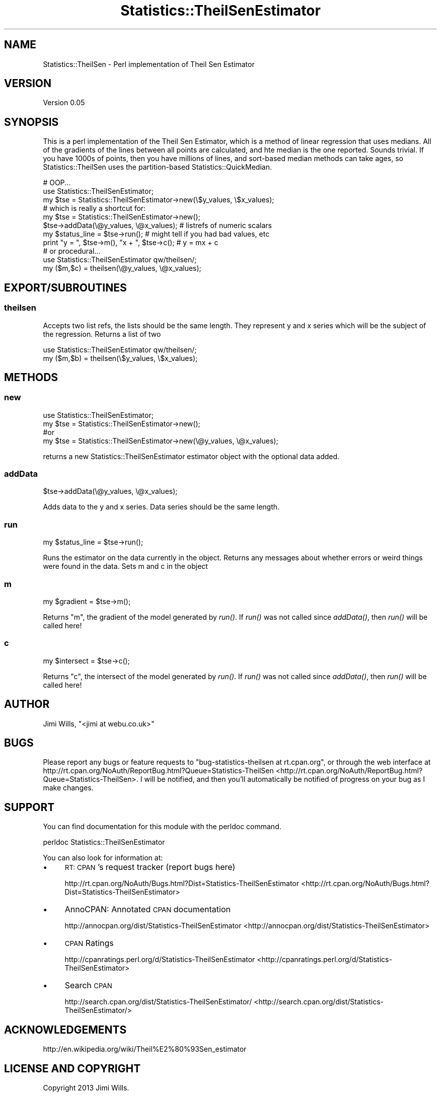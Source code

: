 .\" Automatically generated by Pod::Man 2.25 (Pod::Simple 3.16)
.\"
.\" Standard preamble:
.\" ========================================================================
.de Sp \" Vertical space (when we can't use .PP)
.if t .sp .5v
.if n .sp
..
.de Vb \" Begin verbatim text
.ft CW
.nf
.ne \\$1
..
.de Ve \" End verbatim text
.ft R
.fi
..
.\" Set up some character translations and predefined strings.  \*(-- will
.\" give an unbreakable dash, \*(PI will give pi, \*(L" will give a left
.\" double quote, and \*(R" will give a right double quote.  \*(C+ will
.\" give a nicer C++.  Capital omega is used to do unbreakable dashes and
.\" therefore won't be available.  \*(C` and \*(C' expand to `' in nroff,
.\" nothing in troff, for use with C<>.
.tr \(*W-
.ds C+ C\v'-.1v'\h'-1p'\s-2+\h'-1p'+\s0\v'.1v'\h'-1p'
.ie n \{\
.    ds -- \(*W-
.    ds PI pi
.    if (\n(.H=4u)&(1m=24u) .ds -- \(*W\h'-12u'\(*W\h'-12u'-\" diablo 10 pitch
.    if (\n(.H=4u)&(1m=20u) .ds -- \(*W\h'-12u'\(*W\h'-8u'-\"  diablo 12 pitch
.    ds L" ""
.    ds R" ""
.    ds C` ""
.    ds C' ""
'br\}
.el\{\
.    ds -- \|\(em\|
.    ds PI \(*p
.    ds L" ``
.    ds R" ''
'br\}
.\"
.\" Escape single quotes in literal strings from groff's Unicode transform.
.ie \n(.g .ds Aq \(aq
.el       .ds Aq '
.\"
.\" If the F register is turned on, we'll generate index entries on stderr for
.\" titles (.TH), headers (.SH), subsections (.SS), items (.Ip), and index
.\" entries marked with X<> in POD.  Of course, you'll have to process the
.\" output yourself in some meaningful fashion.
.ie \nF \{\
.    de IX
.    tm Index:\\$1\t\\n%\t"\\$2"
..
.    nr % 0
.    rr F
.\}
.el \{\
.    de IX
..
.\}
.\"
.\" Accent mark definitions (@(#)ms.acc 1.5 88/02/08 SMI; from UCB 4.2).
.\" Fear.  Run.  Save yourself.  No user-serviceable parts.
.    \" fudge factors for nroff and troff
.if n \{\
.    ds #H 0
.    ds #V .8m
.    ds #F .3m
.    ds #[ \f1
.    ds #] \fP
.\}
.if t \{\
.    ds #H ((1u-(\\\\n(.fu%2u))*.13m)
.    ds #V .6m
.    ds #F 0
.    ds #[ \&
.    ds #] \&
.\}
.    \" simple accents for nroff and troff
.if n \{\
.    ds ' \&
.    ds ` \&
.    ds ^ \&
.    ds , \&
.    ds ~ ~
.    ds /
.\}
.if t \{\
.    ds ' \\k:\h'-(\\n(.wu*8/10-\*(#H)'\'\h"|\\n:u"
.    ds ` \\k:\h'-(\\n(.wu*8/10-\*(#H)'\`\h'|\\n:u'
.    ds ^ \\k:\h'-(\\n(.wu*10/11-\*(#H)'^\h'|\\n:u'
.    ds , \\k:\h'-(\\n(.wu*8/10)',\h'|\\n:u'
.    ds ~ \\k:\h'-(\\n(.wu-\*(#H-.1m)'~\h'|\\n:u'
.    ds / \\k:\h'-(\\n(.wu*8/10-\*(#H)'\z\(sl\h'|\\n:u'
.\}
.    \" troff and (daisy-wheel) nroff accents
.ds : \\k:\h'-(\\n(.wu*8/10-\*(#H+.1m+\*(#F)'\v'-\*(#V'\z.\h'.2m+\*(#F'.\h'|\\n:u'\v'\*(#V'
.ds 8 \h'\*(#H'\(*b\h'-\*(#H'
.ds o \\k:\h'-(\\n(.wu+\w'\(de'u-\*(#H)/2u'\v'-.3n'\*(#[\z\(de\v'.3n'\h'|\\n:u'\*(#]
.ds d- \h'\*(#H'\(pd\h'-\w'~'u'\v'-.25m'\f2\(hy\fP\v'.25m'\h'-\*(#H'
.ds D- D\\k:\h'-\w'D'u'\v'-.11m'\z\(hy\v'.11m'\h'|\\n:u'
.ds th \*(#[\v'.3m'\s+1I\s-1\v'-.3m'\h'-(\w'I'u*2/3)'\s-1o\s+1\*(#]
.ds Th \*(#[\s+2I\s-2\h'-\w'I'u*3/5'\v'-.3m'o\v'.3m'\*(#]
.ds ae a\h'-(\w'a'u*4/10)'e
.ds Ae A\h'-(\w'A'u*4/10)'E
.    \" corrections for vroff
.if v .ds ~ \\k:\h'-(\\n(.wu*9/10-\*(#H)'\s-2\u~\d\s+2\h'|\\n:u'
.if v .ds ^ \\k:\h'-(\\n(.wu*10/11-\*(#H)'\v'-.4m'^\v'.4m'\h'|\\n:u'
.    \" for low resolution devices (crt and lpr)
.if \n(.H>23 .if \n(.V>19 \
\{\
.    ds : e
.    ds 8 ss
.    ds o a
.    ds d- d\h'-1'\(ga
.    ds D- D\h'-1'\(hy
.    ds th \o'bp'
.    ds Th \o'LP'
.    ds ae ae
.    ds Ae AE
.\}
.rm #[ #] #H #V #F C
.\" ========================================================================
.\"
.IX Title "Statistics::TheilSenEstimator 3pm"
.TH Statistics::TheilSenEstimator 3pm "2014-01-09" "perl v5.14.2" "User Contributed Perl Documentation"
.\" For nroff, turn off justification.  Always turn off hyphenation; it makes
.\" way too many mistakes in technical documents.
.if n .ad l
.nh
.SH "NAME"
Statistics::TheilSen \- Perl implementation of Theil Sen Estimator
.SH "VERSION"
.IX Header "VERSION"
Version 0.05
.SH "SYNOPSIS"
.IX Header "SYNOPSIS"
This is a perl implementation of the Theil Sen Estimator, which is a method of
linear regression that uses medians.  All of the gradients of the lines between
all points are calculated, and hte median is the one reported.  Sounds trivial.  
If you have 1000s of points, then you have millions of lines, and sort-based
median methods can take ages, so Statistics::TheilSen uses the partition-based
Statistics::QuickMedian.
.PP
.Vb 1
\&    # OOP...
\&    
\&    use Statistics::TheilSenEstimator;
\&
\&    my $tse = Statistics::TheilSenEstimator\->new(\e$y_values, \e$x_values);
\&    # which is really a shortcut for:
\&    my $tse = Statistics::TheilSenEstimator\->new();
\&    $tse\->addData(\e@y_values, \e@x_values); # listrefs of numeric scalars
\&    
\&    my $status_line = $tse\->run(); # might tell if you had bad values, etc
\&    print "y = ", $tse\->m(), "x + ", $tse\->c(); # y = mx + c
\&    
\&    # or procedural...
\&    
\&    use Statistics::TheilSenEstimator qw/theilsen/;
\&
\&    my ($m,$c) = theilsen(\e@y_values, \e@x_values);
.Ve
.SH "EXPORT/SUBROUTINES"
.IX Header "EXPORT/SUBROUTINES"
.SS "theilsen"
.IX Subsection "theilsen"
Accepts two list refs, the lists should be the same length.  They represent y and x series
which will be the subject of the regression.  Returns a list of two
.PP
.Vb 1
\&    use Statistics::TheilSenEstimator qw/theilsen/;
\&
\&    my ($m,$b) = theilsen(\e$y_values, \e$x_values);
.Ve
.SH "METHODS"
.IX Header "METHODS"
.SS "new"
.IX Subsection "new"
.Vb 4
\&    use Statistics::TheilSenEstimator;
\&    my $tse = Statistics::TheilSenEstimator\->new();
\&    #or
\&    my $tse = Statistics::TheilSenEstimator\->new(\e@y_values, \e@x_values);
.Ve
.PP
returns a new Statistics::TheilSenEstimator estimator object with the optional data added.
.SS "addData"
.IX Subsection "addData"
.Vb 1
\&    $tse\->addData(\e@y_values, \e@x_values);
.Ve
.PP
Adds data to the y and x series.  Data series should be the same length.
.SS "run"
.IX Subsection "run"
.Vb 1
\&    my $status_line = $tse\->run();
.Ve
.PP
Runs the estimator on the data currently in the object.  Returns any messages
about whether errors or weird things were found in the data.  Sets m and c in 
the object
.SS "m"
.IX Subsection "m"
.Vb 1
\&    my $gradient = $tse\->m();
.Ve
.PP
Returns \*(L"m\*(R", the gradient of the model generated by \fIrun()\fR.  If \fIrun()\fR was not
called since \fIaddData()\fR, then \fIrun()\fR will be called here!
.SS "c"
.IX Subsection "c"
.Vb 1
\&    my $intersect = $tse\->c();
.Ve
.PP
Returns \*(L"c\*(R", the intersect of the model generated by \fIrun()\fR.  If \fIrun()\fR was not
called since \fIaddData()\fR, then \fIrun()\fR will be called here!
.SH "AUTHOR"
.IX Header "AUTHOR"
Jimi Wills, \f(CW\*(C`<jimi at webu.co.uk>\*(C'\fR
.SH "BUGS"
.IX Header "BUGS"
Please report any bugs or feature requests to \f(CW\*(C`bug\-statistics\-theilsen at rt.cpan.org\*(C'\fR, or through
the web interface at http://rt.cpan.org/NoAuth/ReportBug.html?Queue=Statistics\-TheilSen <http://rt.cpan.org/NoAuth/ReportBug.html?Queue=Statistics-TheilSen>.  I will be notified, and then you'll
automatically be notified of progress on your bug as I make changes.
.SH "SUPPORT"
.IX Header "SUPPORT"
You can find documentation for this module with the perldoc command.
.PP
.Vb 1
\&    perldoc Statistics::TheilSenEstimator
.Ve
.PP
You can also look for information at:
.IP "\(bu" 4
\&\s-1RT:\s0 \s-1CPAN\s0's request tracker (report bugs here)
.Sp
http://rt.cpan.org/NoAuth/Bugs.html?Dist=Statistics\-TheilSenEstimator <http://rt.cpan.org/NoAuth/Bugs.html?Dist=Statistics-TheilSenEstimator>
.IP "\(bu" 4
AnnoCPAN: Annotated \s-1CPAN\s0 documentation
.Sp
http://annocpan.org/dist/Statistics\-TheilSenEstimator <http://annocpan.org/dist/Statistics-TheilSenEstimator>
.IP "\(bu" 4
\&\s-1CPAN\s0 Ratings
.Sp
http://cpanratings.perl.org/d/Statistics\-TheilSenEstimator <http://cpanratings.perl.org/d/Statistics-TheilSenEstimator>
.IP "\(bu" 4
Search \s-1CPAN\s0
.Sp
http://search.cpan.org/dist/Statistics\-TheilSenEstimator/ <http://search.cpan.org/dist/Statistics-TheilSenEstimator/>
.SH "ACKNOWLEDGEMENTS"
.IX Header "ACKNOWLEDGEMENTS"
http://en.wikipedia.org/wiki/Theil%E2%80%93Sen_estimator
.SH "LICENSE AND COPYRIGHT"
.IX Header "LICENSE AND COPYRIGHT"
Copyright 2013 Jimi Wills.
.PP
This program is free software; you can redistribute it and/or modify it
under the terms of the the Artistic License (2.0). You may obtain a
copy of the full license at:
.PP
<http://www.perlfoundation.org/artistic_license_2_0>
.PP
Any use, modification, and distribution of the Standard or Modified
Versions is governed by this Artistic License. By using, modifying or
distributing the Package, you accept this license. Do not use, modify,
or distribute the Package, if you do not accept this license.
.PP
If your Modified Version has been derived from a Modified Version made
by someone other than you, you are nevertheless required to ensure that
your Modified Version complies with the requirements of this license.
.PP
This license does not grant you the right to use any trademark, service
mark, tradename, or logo of the Copyright Holder.
.PP
This license includes the non-exclusive, worldwide, free-of-charge
patent license to make, have made, use, offer to sell, sell, import and
otherwise transfer the Package with respect to any patent claims
licensable by the Copyright Holder that are necessarily infringed by the
Package. If you institute patent litigation (including a cross-claim or
counterclaim) against any party alleging that the Package constitutes
direct or contributory patent infringement, then this Artistic License
to you shall terminate on the date that such litigation is filed.
.PP
Disclaimer of Warranty: \s-1THE\s0 \s-1PACKAGE\s0 \s-1IS\s0 \s-1PROVIDED\s0 \s-1BY\s0 \s-1THE\s0 \s-1COPYRIGHT\s0 \s-1HOLDER\s0
\&\s-1AND\s0 \s-1CONTRIBUTORS\s0 "\s-1AS\s0 \s-1IS\s0' \s-1AND\s0 \s-1WITHOUT\s0 \s-1ANY\s0 \s-1EXPRESS\s0 \s-1OR\s0 \s-1IMPLIED\s0 \s-1WARRANTIES\s0.
\&\s-1THE\s0 \s-1IMPLIED\s0 \s-1WARRANTIES\s0 \s-1OF\s0 \s-1MERCHANTABILITY\s0, \s-1FITNESS\s0 \s-1FOR\s0 A \s-1PARTICULAR\s0
\&\s-1PURPOSE\s0, \s-1OR\s0 NON-INFRINGEMENT \s-1ARE\s0 \s-1DISCLAIMED\s0 \s-1TO\s0 \s-1THE\s0 \s-1EXTENT\s0 \s-1PERMITTED\s0 \s-1BY\s0
\&\s-1YOUR\s0 \s-1LOCAL\s0 \s-1LAW\s0. \s-1UNLESS\s0 \s-1REQUIRED\s0 \s-1BY\s0 \s-1LAW\s0, \s-1NO\s0 \s-1COPYRIGHT\s0 \s-1HOLDER\s0 \s-1OR\s0
\&\s-1CONTRIBUTOR\s0 \s-1WILL\s0 \s-1BE\s0 \s-1LIABLE\s0 \s-1FOR\s0 \s-1ANY\s0 \s-1DIRECT\s0, \s-1INDIRECT\s0, \s-1INCIDENTAL\s0, \s-1OR\s0
\&\s-1CONSEQUENTIAL\s0 \s-1DAMAGES\s0 \s-1ARISING\s0 \s-1IN\s0 \s-1ANY\s0 \s-1WAY\s0 \s-1OUT\s0 \s-1OF\s0 \s-1THE\s0 \s-1USE\s0 \s-1OF\s0 \s-1THE\s0 \s-1PACKAGE\s0,
\&\s-1EVEN\s0 \s-1IF\s0 \s-1ADVISED\s0 \s-1OF\s0 \s-1THE\s0 \s-1POSSIBILITY\s0 \s-1OF\s0 \s-1SUCH\s0 \s-1DAMAGE\s0.
